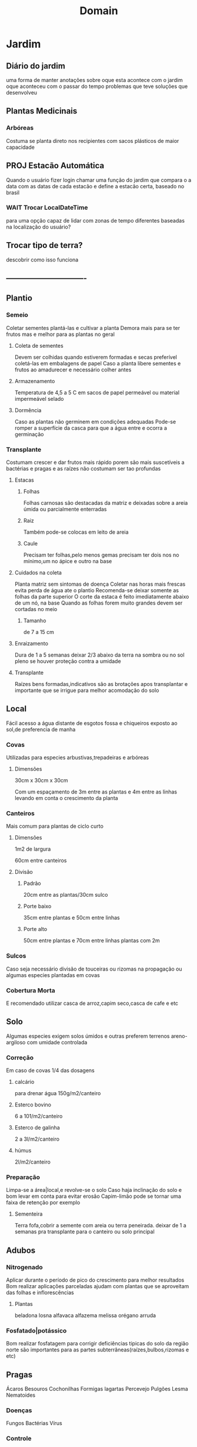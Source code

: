 #+title: Domain
* Jardim
** Diário do jardim
uma forma de manter anotações sobre oque esta acontece com o jardim
oque aconteceu com o passar do tempo
problemas que teve
soluções que desenvolveu
** Plantas Medicinais
***  Arbóreas
Costuma se planta direto nos recipientes
com sacos plásticos de maior capacidade
**  PROJ Estacão Automática
Quando o usuário fizer login
chamar uma função do jardim
que compara o a data com as datas de cada estacão
e define a estacão certa,
baseado no brasil

*** WAIT Trocar LocalDateTime
para uma opção capaz de lidar com zonas de tempo diferentes
baseadas na localização do usuário?

** Trocar tipo de terra?
descobrir como isso funciona

** -------------------------------

** Plantio
*** Semeio
Coletar sementes
plantá-las e cultivar a planta
Demora mais para se ter frutos
mas e melhor para as plantas no geral
**** Coleta de sementes
Devem ser colhidas quando estiverem formadas e secas
preferível coletá-las em embalagens de papel
Caso a planta libere sementes e frutos ao amadurecer e necessário colher antes
**** Armazenamento
Temperatura de 4,5 a 5 C
em sacos de papel permeável ou material impermeável selado
**** Dormência
Caso as plantas não germinem em condições adequadas
Pode-se romper a superfície da casca
para que a água entre e ocorra a germinação

*** Transplante
Costumam crescer e dar frutos mais rápido
porem são mais suscetíveis a bactérias e pragas
e as raízes não costumam ser tao profundas
****  Estacas
***** Folhas
Folhas carnosas são destacadas da matriz e deixadas sobre a areia úmida ou parcialmente enterradas
***** Raiz
Também pode-se colocas em leito de areia
***** Caule
Precisam ter folhas,pelo menos gemas
precisam ter dois nos no mínimo,um no ápice e outro na base
**** Cuidados na coleta
Planta matriz sem sintomas de doença
Coletar nas horas mais frescas evita perda de água ate o plantio
Recomenda-se deixar somente as folhas da parte superior
O corte da estaca é feito imediatamente abaixo de um nó, na base
Quando as folhas forem muito grandes devem ser cortadas no meio
***** Tamanho
de 7 a 15 cm
**** Enraizamento
Dura de 1 a 5 semanas
deixar 2/3 abaixo da terra na sombra
ou no sol pleno se houver proteção contra a umidade
**** Transplante
Raízes bens formadas,indicativos são
as brotações
apos transplantar e importante que se irrigue para melhor acomodação do solo
** Local
 Fácil acesso a água
 distante de esgotos fossa e chiqueiros
 exposto ao sol,de preferencia de manha
*** Covas
Utilizadas para especies arbustivas,trepadeiras e arbóreas
**** Dimensões
30cm x 30cm x 30cm

Com um espaçamento de 3m entre as plantas e 4m entre as linhas
levando em conta o crescimento da planta
*** Canteiros
Mais comum para plantas de ciclo curto
**** Dimensões
1m2 de largura

60cm entre canteiros
**** Divisão
***** Padrão
20cm entre as plantas/30cm sulco
***** Porte baixo
35cm entre plantas e 50cm entre linhas
***** Porte alto
50cm entre plantas e 70cm entre linhas
plantas com 2m

*** Sulcos
Caso seja necessário divisão de touceiras ou rizomas na propagação
ou algumas especies plantadas em covas
*** Cobertura Morta
E recomendado utilizar casca de arroz,capim seco,casca de cafe e etc
** Solo
Algumas especies exigem solos úmidos e outras preferem terrenos areno-argiloso com umidade controlada
*** Correção
Em caso de covas 1/4 das dosagens
**** calcário
para drenar água
150g/m2/canteiro
**** Esterco bovino
6 a 101/m2/canteiro
**** Esterco de galinha
2 a 3l/m2/canteiro
**** húmus
2l/m2/canteiro

*** Preparação
Limpa-se a área|local,e revolve-se o solo
Caso haja inclinação do solo e bom levar em conta para evitar erosão
Capim-limão pode se tornar uma faixa de retenção por exemplo
**** Sementeira
Terra fofa,cobrir a semente com areia ou terra peneirada.
deixar de 1 a  semanas pra transplante para o canteiro ou solo principal
** Adubos
*** Nitrogenado
Aplicar durante o período de pico do crescimento para melhor resultados
Bom realizar aplicações parceladas
ajudam com plantas que se aproveitam das folhas e inflorescências
**** Plantas
beladona
losna
alfavaca
alfazema
melissa
orégano
arruda
*** Fosfatado|potássico
Bom realizar fosfatagem para corrigir deficiências tipicas do solo da região norte
são importantes para as partes subterrâneas(raízes,bulbos,rizomas e etc)
** Pragas
Ácaros
Besouros
Cochonilhas
Formigas
lagartas
Percevejo
Pulgões
Lesma
Nematoides
*** Doenças
Fungos
Bactérias
Vírus
*** Controle
Rotação de culturas
Espaçamento adequado
**** Consorciacao
Uma forma de combinar plantas para combater pragas
Essencial para a saúde da horta

• Alfavaca - seu cheiro repele moscas e mosquitos. Não devem ser plantadas perto da
arruda.
• Funcho - em geral não se dá bem com nenhuma outra planta.
• Cravo-de-defuntos - protege as lavouras dos nematoides. Aparentemente não é prejudicial
a nenhuma outra planta.
• Hortelã - seu cheiro repele lepidópteros tipo borboleta-da-couve podendo ser plantada como
bordadura de lavoura. Exige atenção pois se alastra com facilidade.
• Manjerona - melhora o aroma das plantas.
• Alecrim - mantém afastados a borboleta-da-couve e a mosca-da-cenoura. É planta
companheira da sálvia.
• Catinga-de-mulata - seu aroma forte mantém afastados os insetos voadores. pode ser
plantada em toda área.
• Tomilho - seu aroma mantém afastada a borboleta-da-couve.
• Losna - como bordadura, mantém os animais fora da lavoura, mas sua vizinhança não faz
bem a nenhuma outra planta.
• Mil-folhas - planta-se com bordadura perto de ervas aromáticas (aumenta a produção de
óleos essenciais).
• Arnica brasileira - inibe a germinação de sementes de plantas daninhas.









































** Colheita
E necessário olhar recomendações especificas para cada planta
Bom levar em conta que isso também depende do fim dado para a parte colhida
Realizar com o tempo seco de preferencia pela manha
Evitar a colheita de plantas doentes, com manchas, fora do padrão, com terra, poeira,órgãos deformados ou outros defeitos
| Parte colhida      | Ponto de colheita              |
|--------------------+--------------------------------|
| Casta e entrecasca | Quando uma estiver florida     |
| Flores             | No inicio da floração          |
| Frutos e sementes  | Quando maduros                 |
| Raízes             | Quando a planta estiver adulta |
| Talos e folhas     | Antes do florescimento         |
*** Ferramentas
Flores e hastes utiliza-se tesoura de poda mas algumas podem ser pegas manualmente
Raízes e partes subterrâneas utiliza-se pás,enxadas e enxadões
*** Armazenamento
Colocado em cestas ou caixas,não se pode amontoar ou amassar pois isso acelera a degradação
*** Qualidade
Para o controle de qualidade devem ser anotados os seguintes dados: momento da colheita,
condução da lavoura, local, produtor, condições de secagem, etc. Imediatamente após a
colheita o material deve ser encaminhado para a secagem.
** Secagem
• Não se recomenda lavar as plantas antes da secagem, exceto no caso de determinados
rizomas e raízes, que devem ser lavados.
• Deve-se separar as plantas de espécies diferentes.
• As plantas colhidas e transportadas ao local de secagem não devem receber raios solares.
• Antes de submeter as plantas à secagem deve-se fazer a eliminação de elementos estranhos
(terra, pedras, outras plantas, etc.) e partes que estejam em condições indesejáveis (sujas,
descoloridas ou manchadas, danificadas).
• As plantas colhidas inteiras devem ter cada parte (folha, flor, caule, raiz, sementes, frutos)
seca em separado e conservada depois em recipientes individuais.
• Quando as raízes são volumosas podem ser cortadas em pedaços ou fatias para facilitar a
secagem.
• Para secar as folhas, a melhor maneira é conservá-las com seus talos, pois isto preserva
sua qualidade, previne danificações e facilita o manuseio.
** Preparos
*** Banho
Faz-se uma infusão ou decocção (veja a seguir) mais concentrada que dever ser coada e misturada na água do banho. Outra maneira indicada é colocar as ervas em um saco de pano firme e deixar boiando na água do banho. Os banhos podem ser parciais ou de corpo inteiro, e são normalmente indicados 1 vez por dia.
• Amassar as ervas frescas e bem limpas, aplicar diretamente sobre a parte afetada ou
envolvidas em pano fino ou gaze.
• As ervas secas podem ser reduzidas a pó, misturadas em água, chás ou outras preparações
aplicadas envoltas em pano fino sobre as partes afetadas.
• Pode-se ainda utilizar farinha de mandioca ou fubá de milho e água, geralmente quente, com a planta fresca ou seca triturada.
*** Compressa
Preparação de uso local (tópico) que atua pela penetração dos princípios ativos através da pele. Utilizam-se panos, chumaços de algodão ou gaze embebidos em um infuso concentrado, decocto, sumo ou tintura da planta dissolvida em água. A compressa pode ser quente ou fria.
molhar a ponta de uma toalha e colocar no local afetado, cobrindo com a outra ponta da toalha seca, para conservar o calor.
*** Decocção
preparação normalmente utilizada para ervas não aromáticas (que contém princípios estáveis ao calor) e para as drogas vegetais constituídas por sementes, raízes,cascas e outras partes da planta na quantidade prescrita de água fervente. Coar e espremer a erva com um pedaço de pano de ou coador. O decocto deve ser utilizado no mesmo dia de seu preparo.
*** Gargarejo
usado para combater afecções da garganta, amigdalite e mau hálito. Faz-se uma infusão concentrada e gargareja quantas vezes for necessário. Ex.: Salvia (mau hálito),tanchagem, malva e romã (amigdalite e afecções na boca).
*** Inalação
esta preparação utiliza a combinação do vapor de água quente com aroma das substâncias voláteis das plantas aromáticas, é normalmente recomendada para problemas do aparelho respiratório. Colocar a erva a ser usada numa vasilha com água fervente, na proporção de uma colher de sopa da erva fresca ou seca em ½ litro d’água, aspirar lentamente (contar até 3 durante a inspiração até 3 quando expelir o ar), prosseguindo assim ritmicamente por 15 minutos. O recipiente pode ser mantido no fogo para haver contínua produção de vapor. Usa-se um funil de cartolina (ou outro papel duro); ou ainda uma toalha sobre os ombros, a cabeça e a vasilha, para facilitar a inalação do vapor. No caso de crianças deve-se ter muito cuidado, pois há riscos de queimaduras, pela água quente e pelo vapor, por isso é recomendado o uso de equipamentos elétricos especiais para este fim.
*** Maceração
preparação (realizada a frio) que consiste em colocar a parte da planta medicinal dentro de um recipiente contendo álcool, óleo, água ou outro líquido. Folhas, flores e outras partes tenras ficam macerando por 18 a 24 horas. Plantas onde há possibilidade de fermentações não devem ser preparadas desta forma. O recipiente permanece em lugar fresco, protegido da luz solar direta, podendo ser agitado periodicamente. Findo o tempo previsto, filtra-se o líquido e pode-se acrescentar uma quantidade de diluente (água por exemplo), se achar necessário para obter um volume final desejado.
*** Óleos
São feitos na impossibilidade de fazer pomadas ou compressas. As ervas secas ou frescas são colocadas em um frasco transparente com óleo de oliva, girassol ou milho, depois manter o frasco fechado diretamente sob o sol por 2 a 3 semanas. Filtrar ao final e separar uma possível camada de água que se formar. Conservar em vidros que o protejam da luz.
*** TODO olhar o resto

* Catalogo
** Planta Valida
plantas adicionadas no sistema vão para uma quem

quando alguém conferir se as informações são validas
sera possível valida-la
passando ela da queue para o catalogo principal
e tornando a planta passível de ser plantada num jardim

** Filtrar por indicações?
** Revisar
Alterar dados de alguma planta

** Planta
Nomes
estacão & biomas & terra
Indicações & contra
EfeitosMedicinais
Como Consumir
Fontes

* Usuário
** Adicionar Planta
 Necessário:
 Todos padrões de PlantaVO

 senão função dará erro

 Sera colocada numa queu de avaliação
 Necessário alguém validar se as informações são confiáveis

 possível de automatizar

** PedirRevisão
uma forma do usuário pedir a revisão de algum dado
sobre as plantas no catalogo

de preferencia colocar uma sugestão do q esta errado
e uma fonte?

** Publicar jardim
talvez isso seja uma ação do usuário e não do jardim
